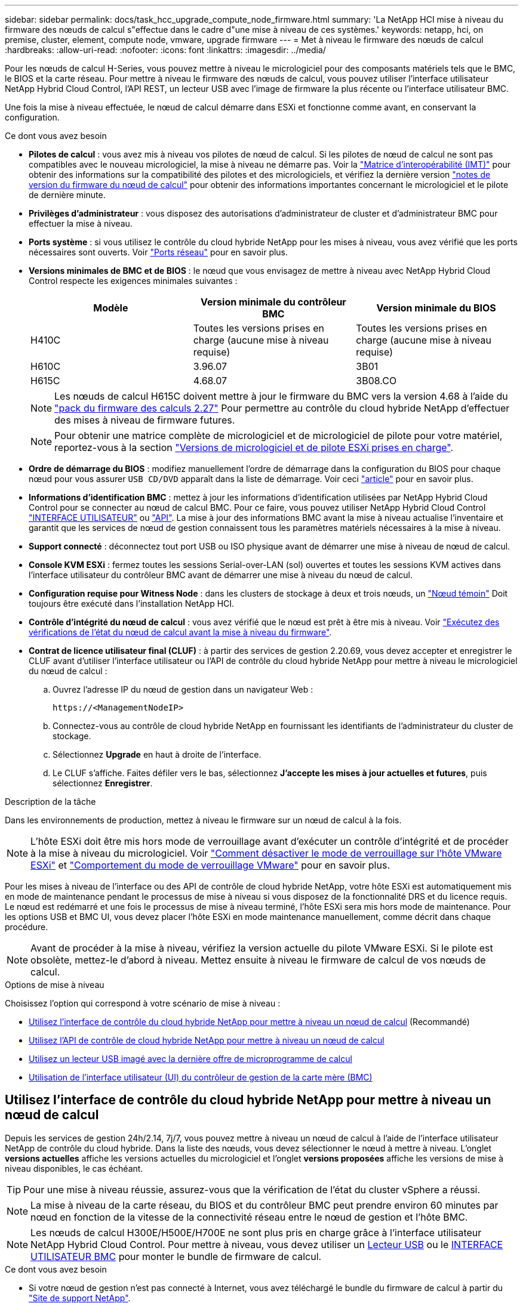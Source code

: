 ---
sidebar: sidebar 
permalink: docs/task_hcc_upgrade_compute_node_firmware.html 
summary: 'La NetApp HCI mise à niveau du firmware des nœuds de calcul s"effectue dans le cadre d"une mise à niveau de ces systèmes.' 
keywords: netapp, hci, on premise, cluster, element, compute node, vmware, upgrade firmware 
---
= Met à niveau le firmware des nœuds de calcul
:hardbreaks:
:allow-uri-read: 
:nofooter: 
:icons: font
:linkattrs: 
:imagesdir: ../media/


[role="lead"]
Pour les nœuds de calcul H-Series, vous pouvez mettre à niveau le micrologiciel pour des composants matériels tels que le BMC, le BIOS et la carte réseau. Pour mettre à niveau le firmware des nœuds de calcul, vous pouvez utiliser l'interface utilisateur NetApp Hybrid Cloud Control, l'API REST, un lecteur USB avec l'image de firmware la plus récente ou l'interface utilisateur BMC.

Une fois la mise à niveau effectuée, le nœud de calcul démarre dans ESXi et fonctionne comme avant, en conservant la configuration.

.Ce dont vous avez besoin
* *Pilotes de calcul* : vous avez mis à niveau vos pilotes de nœud de calcul. Si les pilotes de nœud de calcul ne sont pas compatibles avec le nouveau micrologiciel, la mise à niveau ne démarre pas. Voir la https://mysupport.netapp.com/matrix["Matrice d'interopérabilité (IMT)"^] pour obtenir des informations sur la compatibilité des pilotes et des micrologiciels, et vérifiez la dernière version link:rn_relatedrn.html["notes de version du firmware du nœud de calcul"] pour obtenir des informations importantes concernant le micrologiciel et le pilote de dernière minute.
* *Privilèges d'administrateur* : vous disposez des autorisations d'administrateur de cluster et d'administrateur BMC pour effectuer la mise à niveau.
* *Ports système* : si vous utilisez le contrôle du cloud hybride NetApp pour les mises à niveau, vous avez vérifié que les ports nécessaires sont ouverts. Voir link:hci_prereqs_required_network_ports.html["Ports réseau"] pour en savoir plus.
* *Versions minimales de BMC et de BIOS* : le nœud que vous envisagez de mettre à niveau avec NetApp Hybrid Cloud Control respecte les exigences minimales suivantes :
+
[cols="3*"]
|===
| Modèle | Version minimale du contrôleur BMC | Version minimale du BIOS 


| H410C​ | Toutes les versions prises en charge (aucune mise à niveau requise)​ | Toutes les versions prises en charge (aucune mise à niveau requise)​ 


| H610C​ | 3.96.07​ | 3B01 


| H615C​ | 4.68.07 | 3B08.CO ​ ​ 
|===
+

NOTE: Les nœuds de calcul H615C doivent mettre à jour le firmware du BMC vers la version 4.68 à l'aide du link:rn_compute_firmware_2.27.html["pack du firmware des calculs 2.27"] Pour permettre au contrôle du cloud hybride NetApp d'effectuer des mises à niveau de firmware futures.

+

NOTE: Pour obtenir une matrice complète de micrologiciel et de micrologiciel de pilote pour votre matériel, reportez-vous à la section link:firmware_driver_versions.html["Versions de micrologiciel et de pilote ESXi prises en charge"].

* *Ordre de démarrage du BIOS* : modifiez manuellement l'ordre de démarrage dans la configuration du BIOS pour chaque nœud pour vous assurer `USB CD/DVD` apparaît dans la liste de démarrage. Voir ceci link:https://kb.netapp.com/Advice_and_Troubleshooting/Hybrid_Cloud_Infrastructure/NetApp_HCI/Known_issues_and_workarounds_for_Compute_Node_upgrades#BootOrder["article"^] pour en savoir plus.
* *Informations d'identification BMC* : mettez à jour les informations d'identification utilisées par NetApp Hybrid Cloud Control pour se connecter au nœud de calcul BMC. Pour ce faire, vous pouvez utiliser NetApp Hybrid Cloud Control link:task_hcc_edit_bmc_info.html#use-netapp-hybrid-cloud-control-to-edit-bmc-information["INTERFACE UTILISATEUR"] ou link:task_hcc_edit_bmc_info.html#use-the-rest-api-to-edit-bmc-information["API"]. La mise à jour des informations BMC avant la mise à niveau actualise l'inventaire et garantit que les services de nœud de gestion connaissent tous les paramètres matériels nécessaires à la mise à niveau.
* *Support connecté* : déconnectez tout port USB ou ISO physique avant de démarrer une mise à niveau de nœud de calcul.
* *Console KVM ESXi* : fermez toutes les sessions Serial-over-LAN (sol) ouvertes et toutes les sessions KVM actives dans l'interface utilisateur du contrôleur BMC avant de démarrer une mise à niveau du nœud de calcul.
* *Configuration requise pour Witness Node* : dans les clusters de stockage à deux et trois nœuds, un link:concept_hci_nodes.html["Nœud témoin"] Doit toujours être exécuté dans l'installation NetApp HCI.
* *Contrôle d'intégrité du nœud de calcul* : vous avez vérifié que le nœud est prêt à être mis à niveau. Voir link:task_upgrade_compute_prechecks.html["Exécutez des vérifications de l'état du nœud de calcul avant la mise à niveau du firmware"].
* *Contrat de licence utilisateur final (CLUF)* : à partir des services de gestion 2.20.69, vous devez accepter et enregistrer le CLUF avant d'utiliser l'interface utilisateur ou l'API de contrôle du cloud hybride NetApp pour mettre à niveau le micrologiciel du nœud de calcul :
+
.. Ouvrez l'adresse IP du nœud de gestion dans un navigateur Web :
+
[listing]
----
https://<ManagementNodeIP>
----
.. Connectez-vous au contrôle de cloud hybride NetApp en fournissant les identifiants de l'administrateur du cluster de stockage.
.. Sélectionnez *Upgrade* en haut à droite de l'interface.
.. Le CLUF s'affiche. Faites défiler vers le bas, sélectionnez *J'accepte les mises à jour actuelles et futures*, puis sélectionnez *Enregistrer*.




.Description de la tâche
Dans les environnements de production, mettez à niveau le firmware sur un nœud de calcul à la fois.


NOTE: L'hôte ESXi doit être mis hors mode de verrouillage avant d'exécuter un contrôle d'intégrité et de procéder à la mise à niveau du micrologiciel. Voir link:https://kb.netapp.com/Advice_and_Troubleshooting/Hybrid_Cloud_Infrastructure/NetApp_HCI/How_to_disable_lockdown_mode_on_ESXi_host["Comment désactiver le mode de verrouillage sur l'hôte VMware ESXi"^] et link:https://docs.vmware.com/en/VMware-vSphere/7.0/com.vmware.vsphere.security.doc/GUID-F8F105F7-CF93-46DF-9319-F8991839D265.html["Comportement du mode de verrouillage VMware"^] pour en savoir plus.

Pour les mises à niveau de l'interface ou des API de contrôle de cloud hybride NetApp, votre hôte ESXi est automatiquement mis en mode de maintenance pendant le processus de mise à niveau si vous disposez de la fonctionnalité DRS et du licence requis. Le nœud est redémarré et une fois le processus de mise à niveau terminé, l'hôte ESXi sera mis hors mode de maintenance. Pour les options USB et BMC UI, vous devez placer l'hôte ESXi en mode maintenance manuellement, comme décrit dans chaque procédure.


NOTE: Avant de procéder à la mise à niveau, vérifiez la version actuelle du pilote VMware ESXi. Si le pilote est obsolète, mettez-le d'abord à niveau. Mettez ensuite à niveau le firmware de calcul de vos nœuds de calcul.

.Options de mise à niveau
Choisissez l'option qui correspond à votre scénario de mise à niveau :

* <<Utilisez l'interface de contrôle du cloud hybride NetApp pour mettre à niveau un nœud de calcul>> (Recommandé)
* <<Utilisez l'API de contrôle de cloud hybride NetApp pour mettre à niveau un nœud de calcul>>
* <<Utilisez un lecteur USB imagé avec la dernière offre de microprogramme de calcul>>
* <<Utilisation de l'interface utilisateur (UI) du contrôleur de gestion de la carte mère (BMC)>>




== Utilisez l'interface de contrôle du cloud hybride NetApp pour mettre à niveau un nœud de calcul

Depuis les services de gestion 24h/2.14, 7j/7, vous pouvez mettre à niveau un nœud de calcul à l'aide de l'interface utilisateur NetApp de contrôle du cloud hybride. Dans la liste des nœuds, vous devez sélectionner le nœud à mettre à niveau. L'onglet *versions actuelles* affiche les versions actuelles du micrologiciel et l'onglet *versions proposées* affiche les versions de mise à niveau disponibles, le cas échéant.


TIP: Pour une mise à niveau réussie, assurez-vous que la vérification de l'état du cluster vSphere a réussi.


NOTE: La mise à niveau de la carte réseau, du BIOS et du contrôleur BMC peut prendre environ 60 minutes par nœud en fonction de la vitesse de la connectivité réseau entre le nœud de gestion et l'hôte BMC.


NOTE: Les nœuds de calcul H300E/H500E/H700E ne sont plus pris en charge grâce à l'interface utilisateur NetApp Hybrid Cloud Control. Pour mettre à niveau, vous devez utiliser un <<manual_method_USB,Lecteur USB>> ou le <<manual_method_BMC,INTERFACE UTILISATEUR BMC>> pour monter le bundle de firmware de calcul.

.Ce dont vous avez besoin
* Si votre nœud de gestion n'est pas connecté à Internet, vous avez téléchargé le bundle du firmware de calcul à partir du https://mysupport.netapp.com/site/products/all/details/netapp-hci/downloads-tab/download/62542/Compute_Firmware_Bundle["Site de support NetApp"^].
+

NOTE: Vous devez extraire le `TAR.GZ` fichier à un `TAR` puis extrayez le `TAR` fichier dans le pack du micrologiciel de calcul.



.Étapes
. Ouvrez l'adresse IP du nœud de gestion dans un navigateur Web :
+
[listing]
----
https://<ManagementNodeIP>
----
. Connectez-vous au contrôle de cloud hybride NetApp en fournissant les identifiants de l'administrateur du cluster de stockage.
. Sélectionnez *Upgrade* en haut à droite de l'interface.
. Sur la page *mises à niveau*, sélectionnez *Compute Firmware*.
. Sélectionnez le cluster que vous mettez à niveau.
+
Vous verrez que les nœuds du cluster sont répertoriés ainsi que les versions de firmware actuelles et les plus récentes, le cas échéant, à mettre à niveau.

. Sélectionnez *Browse* pour télécharger le bundle de microprogramme de calcul que vous avez téléchargé à partir du https://mysupport.netapp.com/site/products/all/details/netapp-hci/downloads-tab["Site de support NetApp"^].
. Attendez la fin du chargement. Une barre de progression indique l'état du téléchargement.
+

TIP: Le téléchargement du fichier se fera en arrière-plan si vous vous éloignez de la fenêtre du navigateur.

+
Un message à l'écran s'affiche une fois le fichier téléchargé et validé. La validation peut prendre plusieurs minutes.

. Sélectionnez le bundle de firmware de calcul.
. Sélectionnez *commencer la mise à niveau*.
+
Une fois que vous avez sélectionné *Begin Upgrade*, la fenêtre affiche les vérifications d'intégrité ayant échoué, le cas échéant.

+

CAUTION: La mise à niveau ne peut pas être interrompue après le démarrage. Le micrologiciel sera mis à jour séquentiellement dans l'ordre suivant : carte réseau, BIOS et BMC. Ne vous connectez pas à l'interface utilisateur du contrôleur BMC pendant la mise à niveau. La connexion au contrôleur BMC met fin à la session sol (Serial-over-LAN) de contrôle du cloud hybride qui surveille le processus de mise à niveau.

. Si les vérifications d'intégrité au niveau du cluster ou du nœud ont réussi avec des avertissements, mais sans échecs critiques, vous verrez *prêt à être mis à niveau*. Sélectionnez *Upgrade Node*.
+

NOTE: Pendant que la mise à niveau est en cours, vous pouvez quitter la page et y revenir plus tard pour continuer à suivre la progression. Pendant la mise à niveau, l'interface utilisateur affiche différents messages relatifs à l'état de la mise à niveau.

+

CAUTION: Lors de la mise à niveau du micrologiciel sur les nœuds de calcul H610C et H615C, n'ouvrez pas la console série sur LAN (sol) via l'interface utilisateur Web du BMC. Ceci peut entraîner l'échec de la mise à niveau.

+
L'interface utilisateur affiche un message une fois la mise à niveau terminée. Vous pouvez télécharger les journaux une fois la mise à niveau terminée. Pour plus d'informations sur les différentes modifications de l'état de mise à niveau, reportez-vous à la section <<Modifications du statut des mises à niveau>>.




TIP: En cas de défaillance pendant la mise à niveau, NetApp Hybrid Cloud Control redémarre le nœud, puis le mode de maintenance est désactivé et affiche le statut de la panne via un lien vers le journal des erreurs. Vous pouvez télécharger le journal des erreurs, qui contient des instructions spécifiques ou des liens vers des articles de la base de connaissances, pour diagnostiquer et corriger tout problème. Pour en savoir plus sur les problèmes de mise à niveau du firmware des nœuds de calcul avec NetApp Hybrid Cloud Control, consultez cette section link:https://kb.netapp.com/Advice_and_Troubleshooting/Hybrid_Cloud_Infrastructure/NetApp_HCI/Known_issues_and_workarounds_for_Compute_Node_upgrades["KO"^] article.



=== Modifications du statut des mises à niveau

Voici les différents États que l'interface utilisateur affiche avant, pendant et après le processus de mise à niveau :

[cols="2*"]
|===
| État de mise à niveau | Description 


| Échec d'une ou de plusieurs vérifications de l'état du nœud. Développez pour afficher les détails. | Échec d'un ou plusieurs vérifications de l'état. 


| Erreur | Une erreur s'est produite lors de la mise à niveau. Vous pouvez télécharger le journal des erreurs et l'envoyer au support NetApp. 


| Détection impossible | Cet état est affiché si NetApp Hybrid Cloud Control ne peut pas interroger le nœud de calcul lorsque la ressource de nœud de calcul ne possède pas d'étiquette matérielle. 


| Prêt à être mis à niveau. | Tous les vérifications de l'état sont effectuées avec succès, et le nœud est prêt à être mis à niveau. 


| Une erreur s'est produite lors de la mise à niveau. | La mise à niveau échoue avec cette notification lorsqu'une erreur critique se produit. Téléchargez les journaux en sélectionnant le lien *Télécharger les journaux* pour aider à résoudre l'erreur. Vous pouvez réessayer de mettre à niveau une fois l'erreur résolu. 


| La mise à niveau du nœud est en cours. | La mise à niveau est en cours. Une barre de progression indique l'état de la mise à niveau. 
|===


== Utilisez l'API de contrôle de cloud hybride NetApp pour mettre à niveau un nœud de calcul

Vous pouvez utiliser des API pour mettre à niveau chaque nœud de calcul d'un cluster vers la version la plus récente du firmware. Vous pouvez utiliser l'outil d'automatisation de votre choix pour exécuter les API. Le workflow d'API documenté ici utilise l'interface d'API REST disponible sur le nœud de gestion, par exemple.


NOTE: Les nœuds de calcul H300E/H500E/H700E ne sont plus pris en charge grâce à l'interface utilisateur NetApp Hybrid Cloud Control. Pour mettre à niveau, vous devez utiliser un <<manual_method_USB,Lecteur USB>> ou le <<manual_method_BMC,INTERFACE UTILISATEUR BMC>> pour monter le bundle de firmware de calcul.

.Ce dont vous avez besoin
Les ressources de nœud de calcul, y compris vCenter et matérielles, doivent être connues des ressources de nœud de gestion. Vous pouvez utiliser les API du service d'inventaire pour vérifier les ressources (`https://<ManagementNodeIP>/inventory/1/`).

.Étapes
. Accédez au logiciel NetApp HCI https://mysupport.netapp.com/site/products/all/details/netapp-hci/downloads-tab/download/62542/Compute_Firmware_Bundle["télécharger la page"^] téléchargez le dernier bundle de firmware de calcul sur un périphérique accessible au nœud de gestion.
. Téléchargez le bundle du firmware de calcul sur le nœud de gestion :
+
.. Ouvrez l'interface de l'API REST du nœud de gestion sur le nœud de gestion :
+
[listing]
----
https://<ManagementNodeIP>/package-repository/1/
----
.. Sélectionnez *Authorise* et procédez comme suit :
+
... Saisissez le nom d'utilisateur et le mot de passe du cluster.
... Saisissez l'ID client en tant que `mnode-client`.
... Sélectionnez *Autoriser* pour démarrer une session.
... Fermez la fenêtre d'autorisation.


.. Dans l'interface utilisateur de l'API REST, sélectionnez *POST /packages*.
.. Sélectionnez *essayez-le*.
.. Sélectionnez *Browse* et sélectionnez le pack de microprogramme de calcul.
.. Sélectionnez *Exécuter* pour lancer le téléchargement.
.. Dans la réponse, copiez et enregistrez l'ID du bundle du firmware de calcul (`"id"`) pour une utilisation ultérieure.


. Vérifiez l'état du chargement.
+
.. Dans l'interface utilisateur de l'API REST, sélectionnez *GET​ /packages​/{ID}​/status*.
.. Sélectionnez *essayez-le*.
.. Saisissez l'ID de paquet que vous avez copié à l'étape précédente dans *ID*.
.. Sélectionnez *Exécuter* pour lancer la demande d'état.
+
La réponse indique `state` comme `SUCCESS` une fois l'opération terminée.

.. Dans la réponse, copiez et enregistrez le nom du bundle du firmware de calcul (`"name"`) et version (`"version"`) pour une utilisation ultérieure.


. Recherchez l'ID du contrôleur de calcul et l'ID matériel de nœud pour le nœud que vous envisagez de mettre à niveau :
+
.. Ouvrez l'interface utilisateur de l'API REST du service d'inventaire sur le nœud de gestion :
+
[listing]
----
https://<ManagementNodeIP>/inventory/1/
----
.. Sélectionnez *Authorise* et procédez comme suit :
+
... Saisissez le nom d'utilisateur et le mot de passe du cluster.
... Saisissez l'ID client en tant que `mnode-client`.
... Sélectionnez *Autoriser* pour démarrer une session.
... Fermez la fenêtre d'autorisation.


.. Dans l'interface utilisateur de l'API REST, sélectionnez *OBTENIR /installations*.
.. Sélectionnez *essayez-le*.
.. Sélectionnez *Exécuter*.
.. Dans le cas d'une réponse, copiez l'ID de ressource d'installation (`"id"`).
.. Dans l'interface utilisateur de l'API REST, sélectionnez *GET /installations/{ID}*.
.. Sélectionnez *essayez-le*.
.. Collez l'ID de ressource d'installation dans le champ *ID*.
.. Sélectionnez *Exécuter*.
.. Depuis le réponse, copiez et enregistrez l'ID du contrôleur du cluster (`"controllerId"`)Et ID matériel du nœud (`"hardwareId"`) pour une utilisation ultérieure :
+
[listing, subs="+quotes"]
----
"compute": {
  "errors": [],
  "inventory": {
    "clusters": [
      {
        "clusterId": "Test-1B",
        *"controllerId": "a1b23456-c1d2-11e1-1234-a12bcdef123a",*
----
+
[listing, subs="+quotes"]
----
"nodes": [
  {
    "bmcDetails": {
      "bmcAddress": "10.111.0.111",
      "credentialsAvailable": true,
      "credentialsValidated": true
    },
    "chassisSerialNumber": "111930011231",
    "chassisSlot": "D",
    *"hardwareId": "123a4567-01b1-1243-a12b-11ab11ab0a15",*
    "hardwareTag": "00000000-0000-0000-0000-ab1c2de34f5g",
    "id": "e1111d10-1a1a-12d7-1a23-ab1cde23456f",
    "model": "H410C",
----


. Exécutez la mise à niveau du firmware des nœuds de calcul :
+
.. Ouvrez l'interface de l'API REST du service matériel sur le nœud de gestion :
+
[listing]
----
https://<ManagementNodeIP>/hardware/2/
----
.. Sélectionnez *Authorise* et procédez comme suit :
+
... Saisissez le nom d'utilisateur et le mot de passe du cluster.
... Saisissez l'ID client en tant que `mnode-client`.
... Sélectionnez *Autoriser* pour démarrer une session.
... Fermez la fenêtre d'autorisation.


.. Sélectionnez *POST /nodes/{Hardware_ID}/upgrades*.
.. Sélectionnez *essayez-le*.
.. Saisissez l'ID de l'actif hôte matériel (`"hardwareId"` enregistré à partir d'une étape précédente) dans le champ de paramètre.
.. Effectuer les opérations suivantes avec les valeurs de charge utile :
+
... Conserver les valeurs `"force": false` et `"maintenanceMode": true"` Les vérifications de l'état de santé sont effectuées sur le nœud et l'hôte ESXi est défini en mode de maintenance.
... Indiquez l'ID de contrôleur du cluster (`"controllerId"` enregistré à partir d'une étape précédente).
... Saisissez le nom et la version du groupe de microprogramme de calcul que vous avez enregistrés à partir d'une étape précédente.
+
[listing]
----
{
  "config": {
    "force": false,
    "maintenanceMode": true
  },
  "controllerId": "a1b23456-c1d2-11e1-1234-a12bcdef123a",
  "packageName": "compute-firmware-12.2.109",
  "packageVersion": "12.2.109"
}
----


.. Sélectionnez *Exécuter* pour lancer la mise à niveau.
+

CAUTION: La mise à niveau ne peut pas être interrompue après le démarrage. Le micrologiciel sera mis à jour séquentiellement dans l'ordre suivant : carte réseau, BIOS et BMC. Ne vous connectez pas à l'interface utilisateur du contrôleur BMC pendant la mise à niveau. La connexion au contrôleur BMC met fin à la session sol (Serial-over-LAN) de contrôle du cloud hybride qui surveille le processus de mise à niveau.

.. Copiez l'ID de tâche de mise à niveau qui fait partie du lien de ressource (`"resourceLink"`) URL dans la réponse.


. Vérifier la progression et les résultats de la mise à niveau :
+
.. Sélectionnez *OBTENIR /tâche/{ID_tâche}/logs*.
.. Sélectionnez *essayez-le*.
.. Saisissez l'ID de tâche à partir de l'étape précédente dans *ID_tâche*.
.. Sélectionnez *Exécuter*.
.. Procédez de l'une des manières suivantes en cas de problème ou d'exigence spéciale lors de la mise à niveau :
+
[cols="2*"]
|===
| Option | Étapes 


| Vous devez corriger les problèmes de santé du cluster dus à `failedHealthChecks` message dans le corps de la réponse.  a| 
... Consultez l'article de la base de connaissances spécifique répertorié pour chaque problème ou effectuez la solution spécifiée.
... Si vous spécifiez une base de connaissances, suivez la procédure décrite dans l'article correspondant de la base de connaissances.
... Après avoir résolu les problèmes de cluster, réauthentifier si nécessaire et sélectionner *POST /nodes/{Hardware_ID}/upgrades*.
... Répétez les étapes décrites précédemment dans l'étape de mise à niveau.




| La mise à niveau échoue et les étapes d'atténuation ne sont pas répertoriées dans le journal de mise à niveau.  a| 
... Voir ceci https://kb.netapp.com/Advice_and_Troubleshooting/Hybrid_Cloud_Infrastructure/NetApp_HCI/Known_issues_and_workarounds_for_Compute_Node_upgrades["Article de la base de connaissances"^] (connexion requise).


|===
.. Exécutez l'API *GET ​/Task/{Task_ID}/logs* plusieurs fois, si nécessaire, jusqu'à ce que le processus soit terminé.
+
Pendant la mise à niveau, le `status` indique `running` si aucune erreur n'est détectée. À mesure que chaque étape se termine, le `status` la valeur passe à `completed`.

+
La mise à niveau a réussi lorsque l'état de chaque étape est `completed` et le `percentageCompleted` la valeur est `100`.



. (Facultatif) Confirmez les versions mises à niveau du micrologiciel pour chaque composant :
+
.. Ouvrez l'interface de l'API REST du service matériel sur le nœud de gestion :
+
[listing]
----
https://<ManagementNodeIP>/hardware/2/
----
.. Sélectionnez *Authorise* et procédez comme suit :
+
... Saisissez le nom d'utilisateur et le mot de passe du cluster.
... Saisissez l'ID client en tant que `mnode-client`.
... Sélectionnez *Autoriser* pour démarrer une session.
... Fermez la fenêtre d'autorisation.


.. Dans l'interface utilisateur de l'API REST, sélectionnez *GET ​/nodes​/{Hardware_ID}​/upgrades*.
.. (Facultatif) Entrez les paramètres de date et d'état pour filtrer les résultats.
.. Saisissez l'ID de l'actif hôte matériel (`"hardwareId"` enregistré à partir d'une étape précédente) dans le champ de paramètre.
.. Sélectionnez *essayez-le*.
.. Sélectionnez *Exécuter*.
.. Vérifiez dans la réponse que le micrologiciel de tous les composants a été mis à niveau de la version précédente vers la dernière version du micrologiciel.






== Utilisez un lecteur USB imagé avec la dernière offre de microprogramme de calcul

Vous pouvez insérer un lecteur USB avec le dernier pack de firmware de calcul téléchargé sur un port USB du nœud de calcul. Au lieu d'utiliser la méthode de la clé USB décrite dans cette procédure, vous pouvez monter l'ensemble du micrologiciel de calcul sur le nœud de calcul à l'aide de l'option *Virtual CD/DVD* de la console virtuelle dans l'interface BMC (Baseboard Management Controller). La méthode du contrôleur BMC prend beaucoup plus de temps que la méthode du lecteur USB. Assurez-vous que votre poste de travail ou serveur dispose de la bande passante réseau nécessaire et que votre session de navigateur avec le contrôleur BMC ne s'arrête pas.

.Ce dont vous avez besoin
* Si votre nœud de gestion n'est pas connecté à Internet, vous avez téléchargé le bundle du firmware de calcul à partir du https://mysupport.netapp.com/site/products/all/details/netapp-hci/downloads-tab/download/62542/Compute_Firmware_Bundle["Site de support NetApp"^].
+

NOTE: Vous devez extraire le `TAR.GZ` fichier à un `TAR` puis extrayez le `TAR` fichier dans le pack du micrologiciel de calcul.



.Étapes
. Utilisez l'utilitaire Etcher pour flasher le pack du micrologiciel de calcul sur une clé USB.
. Placez le nœud de calcul en mode maintenance à l'aide de VMware vCenter et évacuez toutes les machines virtuelles de l'hôte.
+

NOTE: Si VMware Distributed Resource Scheduler (DRS) est activé sur le cluster (il s'agit de la valeur par défaut dans les installations NetApp HCI), les machines virtuelles seront automatiquement migrées vers d'autres nœuds du cluster.

. Insérez la clé USB dans un port USB du nœud de calcul et redémarrez le nœud de calcul à l'aide de VMware vCenter.
. Pendant le POST-cycle du nœud de calcul, appuyez sur *F11* pour ouvrir Boot Manager. Vous devrez peut-être appuyer plusieurs fois sur *F11* en succession rapide. Vous pouvez effectuer cette opération en connectant une vidéo/un clavier ou en utilisant la console dans `BMC`.
. Sélectionnez *One Shot* > *USB Flash Drive* dans le menu qui s'affiche. Si le lecteur USB n'apparaît pas dans le menu, vérifiez que le lecteur flash USB fait partie de l'ordre de démarrage hérité dans le BIOS du système.
. Appuyez sur *entrée* pour démarrer le système à partir de la clé USB. Le processus de flash du micrologiciel commence.
+
Une fois le clignotement du firmware et le redémarrage du nœud, le démarrage de ESXi peut prendre quelques minutes.

. Une fois le redémarrage terminé, quittez le mode de maintenance sur le nœud de calcul mis à niveau à l'aide de vCenter.
. Retirez le lecteur flash USB du nœud de calcul mis à niveau.
. Répétez cette tâche pour les autres nœuds de calcul de votre cluster ESXi jusqu'à la mise à niveau de tous les nœuds de calcul.




== Utilisation de l'interface utilisateur (UI) du contrôleur de gestion de la carte mère (BMC)

Vous devez effectuer les étapes séquentielles pour charger le pack du firmware de calcul et redémarrer le nœud dans le bundle du firmware de calcul afin de garantir la réussite de la mise à niveau. Le bundle de firmware de calcul doit se trouver sur le système ou la machine virtuelle hébergeant le navigateur Web. Vérifiez que vous avez téléchargé le pack du firmware de calcul avant de lancer le processus.


TIP: Il est recommandé de disposer du système ou de la machine virtuelle et du nœud sur le même réseau.


NOTE: La mise à niveau via l'interface utilisateur BMC prend environ 25 à 30 minutes.

* <<Mise à niveau du firmware sur les nœuds H410C/H500E/H700E>>
* <<Mise à niveau du firmware sur les nœuds H610C/H615C>>




=== Mise à niveau du firmware sur les nœuds H410C/H500E/H700E

Si votre nœud fait partie d'un cluster, vous devez placer le nœud en mode maintenance avant la mise à niveau et le mettre à niveau hors mode de maintenance après la mise à niveau.


TIP: Ignorez le message d'information suivant que vous voyez pendant le processus : `Untrusty Debug Firmware Key is used, SecureFlash is currently in Debug Mode`

.Étapes
. Si votre nœud fait partie d'un cluster, placez-le en mode maintenance comme suit. Si ce n'est pas le cas, passez à l'étape 2.
+
.. Connectez-vous au client Web VMware vCenter.
.. Cliquez avec le bouton droit de la souris sur le nom de l'hôte (nœud de calcul) et sélectionnez *Maintenance mode > Enter Maintenance mode*.
.. Sélectionnez *OK*. Les machines virtuelles de l'hôte seront migrées vers un autre hôte disponible. La migration d'un ordinateur virtuel peut prendre du temps en fonction du nombre de machines virtuelles à migrer.
+

CAUTION: Assurez-vous que toutes les machines virtuelles de l'hôte sont migrées avant de continuer.



. Accédez à l'interface utilisateur du contrôleur BMC, `https://BMCIP/#login`, Où BMCIP est l'adresse IP du BMC.
. Connectez-vous à l'aide de vos informations d'identification.
. Sélectionnez *télécommande > Redirection de console*.
. Sélectionnez *lancer la console*.
+

NOTE: Vous devrez peut-être installer Java ou le mettre à jour.

. Lorsque la console s'ouvre, sélectionnez *Virtual Media > Virtual Storage*.
. Sur l'écran *Virtual Storage*, sélectionnez *Logical Drive Type* et *ISO File*.
+
image:BIOS_H410C_iso.png["Affiche le chemin de navigation pour sélectionner le fichier de bundle de microprogramme de calcul."]

. Sélectionnez *Ouvrir image* pour accéder au dossier dans lequel vous avez téléchargé le fichier de bundle de microprogramme de calcul, puis sélectionnez le fichier de bundle de microprogramme de calcul.
. Sélectionnez *Plug in*.
. Lorsque l'état de la connexion s'affiche `Device#: VM Plug-in OK!!`, Sélectionnez *OK*.
. Redémarrez le nœud en appuyant sur *F12* et en sélectionnant *redémarrer* ou en sélectionnant *contrôle d'alimentation > définir réinitialisation d'alimentation*.
. Au cours du redémarrage, appuyez sur *F11* pour sélectionner les options de démarrage et charger le pack du micrologiciel de calcul. Vous devrez peut-être appuyer plusieurs fois sur F11 avant que le menu de démarrage ne s'affiche.
+
L'écran suivant s'affiche :

+
image:boot_option_iso_h410c.png["Affiche l'écran de démarrage de l'ISO virtuel jusqu'à."]

. Sur l'écran ci-dessus, appuyez sur *entrée*. En fonction de votre réseau, la mise à niveau peut prendre quelques minutes après avoir appuyé sur *entrée*.
+

NOTE: Certaines mises à niveau du micrologiciel peuvent provoquer la déconnexion de la console et/ou la déconnexion de votre session sur le contrôleur BMC. Vous pouvez vous reconnecter au contrôleur BMC, mais certains services, tels que la console, peuvent ne pas être disponibles en raison des mises à niveau du micrologiciel. Une fois les mises à niveau effectuées, le nœud procède à un redémarrage à froid qui peut prendre environ cinq minutes.

. Connectez-vous à nouveau à l'interface utilisateur du contrôleur BMC et sélectionnez *System* pour vérifier la version du BIOS et le temps de construction après le démarrage du système d'exploitation. Si la mise à niveau s'est terminée correctement, les nouvelles versions BIOS et BMC s'affichent.
+

NOTE: La version du BIOS n'affiche pas la version mise à niveau tant que le démarrage complet du nœud n'est pas terminé.

. Si le nœud fait partie d'un cluster, effectuez la procédure ci-dessous. S'il s'agit d'un nœud autonome, aucune action supplémentaire n'est requise.
+
.. Connectez-vous au client Web VMware vCenter.
.. Sortir l'hôte du mode de maintenance. Cela peut afficher un indicateur rouge déconnecté. Attendre que tous les États soient effacés.
.. Mettez sous tension l'un des serveurs virtuels restants qui ont été mis hors tension.






=== Mise à niveau du firmware sur les nœuds H610C/H615C

Les étapes varient selon que le nœud est autonome ou fait partie d'un cluster. La procédure peut prendre environ 25 minutes et inclut la mise hors tension du nœud, le téléchargement du bundle de firmware de calcul, le flashage des périphériques et la remise sous tension du nœud après la mise à niveau.

.Étapes
. Si votre nœud fait partie d'un cluster, placez-le en mode maintenance comme suit. Si ce n'est pas le cas, passez à l'étape 2.
+
.. Connectez-vous au client Web VMware vCenter.
.. Cliquez avec le bouton droit de la souris sur le nom de l'hôte (nœud de calcul) et sélectionnez *Maintenance mode > Enter Maintenance mode*.
.. Sélectionnez *OK*. Les machines virtuelles de l'hôte seront migrées vers un autre hôte disponible. La migration d'un ordinateur virtuel peut prendre du temps en fonction du nombre de machines virtuelles à migrer.
+

CAUTION: Assurez-vous que toutes les machines virtuelles de l'hôte sont migrées avant de continuer.



. Accédez à l'interface utilisateur du contrôleur BMC, `https://BMCIP/#login`, Où BMC IP est l'adresse IP du BMC.
. Connectez-vous à l'aide de vos informations d'identification.
. Sélectionnez *Remote Control > Launch KVM (Java)*.
. Dans la fenêtre de la console, sélectionnez *Média > Assistant média virtuel*.
+
image::bmc_wizard.gif[Démarrez l'assistant de média virtuel à partir de l'interface utilisateur BMC.]

. Sélectionnez *Parcourir* et sélectionnez le micrologiciel de calcul `.iso` fichier.
. Sélectionnez *connexion*. Une fenêtre contextuelle indiquant la réussite s'affiche, ainsi que le chemin et le périphérique affichés en bas. Vous pouvez fermer la fenêtre *Virtual Media*.
+
image::virtual_med_popup.gif[Fenêtre contextuelle indiquant que le téléchargement ISO a réussi.]

. Redémarrez le nœud en appuyant sur *F12* et en sélectionnant *redémarrer* ou en sélectionnant *contrôle d'alimentation > définir réinitialisation d'alimentation*.
. Au cours du redémarrage, appuyez sur *F11* pour sélectionner les options de démarrage et charger le pack du micrologiciel de calcul.
. Sélectionnez *CD-ROM virtuel ami* dans la liste affichée et sélectionnez *entrée*. Si vous ne voyez pas ami Virtual CDROM dans la liste, allez dans le BIOS et activez-le dans la liste de démarrage. Le nœud redémarre après l'enregistrement. Pendant le redémarrage, appuyez sur *F11*.
+
image::boot_device.gif[Affiche la fenêtre dans laquelle vous pouvez sélectionner le périphérique de démarrage.]

. Sur l'écran affiché, sélectionnez *entrée*.
+

NOTE: Certaines mises à niveau du micrologiciel peuvent provoquer la déconnexion de la console et/ou la déconnexion de votre session sur le contrôleur BMC. Vous pouvez vous reconnecter au contrôleur BMC, mais certains services, tels que la console, peuvent ne pas être disponibles en raison des mises à niveau du micrologiciel. Une fois les mises à niveau effectuées, le nœud procède à un redémarrage à froid qui peut prendre environ cinq minutes.

. Si vous êtes déconnecté de la console, sélectionnez *Remote Control* et sélectionnez *Launch KVM* ou *Launch KVM (Java)* pour vous reconnecter et vérifier lorsque le nœud a terminé la sauvegarde. Vous pourriez avoir besoin de plusieurs reconnexions pour vérifier que le nœud a bien démarré.
+

CAUTION: Pendant le processus de mise sous tension, pendant environ cinq minutes, la console KVM affiche *pas de signal*.

. Une fois le nœud sous tension, sélectionnez *Tableau de bord > informations sur le périphérique > plus d'informations* pour vérifier les versions du BIOS et du BMC. Les versions mises à niveau du BIOS et du BMC sont affichées. La version mise à niveau du BIOS ne s'affiche qu'après le démarrage complet du nœud.
. Si vous avez placé le nœud en mode maintenance, après le démarrage du nœud sur ESXi, cliquez avec le bouton droit de la souris sur le nom de l'hôte (nœud de calcul), puis sélectionnez *Maintenance mode > Exit Maintenance mode* (mode de maintenance) et faites migrer les machines virtuelles vers l'hôte.
. Dans vCenter, avec le nom d'hôte sélectionné, configurez et vérifiez la version du BIOS.




== Trouvez plus d'informations

https://docs.netapp.com/us-en/vcp/index.html["Plug-in NetApp Element pour vCenter Server"^]
